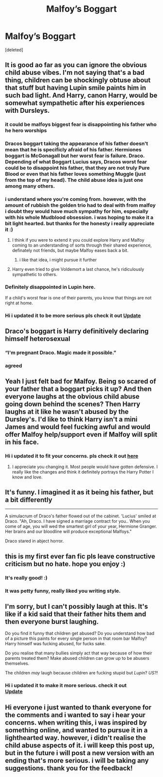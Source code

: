 #+TITLE: Malfoy’s Boggart

* Malfoy’s Boggart
:PROPERTIES:
:Score: 89
:DateUnix: 1596849401.0
:DateShort: 2020-Aug-08
:FlairText: Prompt
:END:
[deleted]


** It is good ao far as you can ignore the obvious child abuse vibes. I'm not saying that's a bad thing, children can be shockingly obtuse about that stuff but having Lupin smile paints him in such bad light. And Harry, canon Harry, would be somewhat sympathetic after his experiences with Dursleys.
:PROPERTIES:
:Author: JaimeJabs
:Score: 89
:DateUnix: 1596852696.0
:DateShort: 2020-Aug-08
:END:

*** it could be malfoys biggest fear is disappointing his father who he hero worships
:PROPERTIES:
:Author: CommanderL3
:Score: 28
:DateUnix: 1596856788.0
:DateShort: 2020-Aug-08
:END:


*** Dracos boggart taking the appearance of his father doesn't mean that he is specificly afraid of his father. Hermiones boggart is McGonagall but her worst fear is failure. Draco. Depending of what Boggart Lucius says, Dracos worst fear could be to disappoint his father, that they are not truly Pure Blood or even that his father loves something Muggle (just from the top of my head). The child abuse idea is just one among many others.
:PROPERTIES:
:Author: PlusMortgage
:Score: 24
:DateUnix: 1596878018.0
:DateShort: 2020-Aug-08
:END:


*** i understand where you're coming from. however, with the amount of rubbish the golden trio had to deal with from malfoy i doubt they would have much sympathy for him, especially with his whole Mudblood obsession. i was hoping to make it a bit light hearted. but thanks for the honesty i really appreciate it :)
:PROPERTIES:
:Author: dontspellicup123
:Score: 20
:DateUnix: 1596852807.0
:DateShort: 2020-Aug-08
:END:

**** I think if you were to extend it you could explore Harry and Malfoy coming to an understanding of sorts through their shared experience, definately not friends, but maybe Malfoy eases back a bit.
:PROPERTIES:
:Author: geek_of_nature
:Score: 8
:DateUnix: 1596861406.0
:DateShort: 2020-Aug-08
:END:

***** i like that idea, i might pursue it further
:PROPERTIES:
:Author: dontspellicup123
:Score: 3
:DateUnix: 1596882463.0
:DateShort: 2020-Aug-08
:END:


**** Harry even tried to give Voldemort a last chance, he's ridiculously sympathetic to others.
:PROPERTIES:
:Author: SirYabas
:Score: 1
:DateUnix: 1596906191.0
:DateShort: 2020-Aug-08
:END:


*** Definitely disappointed in Lupin here.

If a child's worst fear is one of their parents, you know that things are not right at home.
:PROPERTIES:
:Author: smellinawin
:Score: 15
:DateUnix: 1596863976.0
:DateShort: 2020-Aug-08
:END:


*** Hi i updated it to be more serious pls check it out [[https://www.reddit.com/r/HPfanfiction/comments/i5xcok/malfoys_boggart_update/?utm_source=share&utm_medium=ios_app&utm_name=iossmf][Update]]
:PROPERTIES:
:Author: dontspellicup123
:Score: 2
:DateUnix: 1596885203.0
:DateShort: 2020-Aug-08
:END:


** Draco's boggart is Harry definitively declaring himself heterosexual
:PROPERTIES:
:Author: chlorinecrownt
:Score: 24
:DateUnix: 1596860091.0
:DateShort: 2020-Aug-08
:END:

*** “I'm pregnant Draco. Magic made it possible.”
:PROPERTIES:
:Author: AevnNoram
:Score: 23
:DateUnix: 1596861119.0
:DateShort: 2020-Aug-08
:END:


*** agreed
:PROPERTIES:
:Author: ultseulgi
:Score: 3
:DateUnix: 1596892396.0
:DateShort: 2020-Aug-08
:END:


** Yeah I just felt bad for Malfoy. Being so scared of your father that a boggart picks it up? And then everyone laughs at the obvious child abuse going down behind the scenes? Then Harry laughs at it like he wasn't abused by the Dursley's. I'd like to think Harry isn't a mini James and would feel fucking awful and would offer Malfoy help/support even if Malfoy will split in his face.
:PROPERTIES:
:Author: Murderous_Intention7
:Score: 14
:DateUnix: 1596877176.0
:DateShort: 2020-Aug-08
:END:

*** Hi i updated it to fit your concerns. pls check it out [[https://www.reddit.com/r/HPfanfiction/comments/i5xcok/malfoys_boggart_update/?utm_source=share&utm_medium=ios_app&utm_name=iossmf][here]]
:PROPERTIES:
:Author: dontspellicup123
:Score: 2
:DateUnix: 1596885257.0
:DateShort: 2020-Aug-08
:END:

**** I appreciate you changing it. Most people would have gotten defensive. I really like the changes and think it definitely portrays the Harry Potter I know and love.
:PROPERTIES:
:Author: Murderous_Intention7
:Score: 5
:DateUnix: 1596903847.0
:DateShort: 2020-Aug-08
:END:


** It's funny. I imagined it as it being his father, but a bit differently

--------------

A simulacrum of Draco's father flowed out of the cabinet. 'Lucius' smiled at Draco. "Ah, Draco. I have signed a marriage contract for you.. When you come of age, you will wed the smartest girl of your year, Hermione Granger. Her brains and our bloodline will produce exceptional Malfoys."

Draco stared in abject horror.
:PROPERTIES:
:Author: Vercalos
:Score: 18
:DateUnix: 1596873560.0
:DateShort: 2020-Aug-08
:END:


** this is my first ever fan fic pls leave constructive criticism but no hate. hope you enjoy :)
:PROPERTIES:
:Author: dontspellicup123
:Score: 6
:DateUnix: 1596849426.0
:DateShort: 2020-Aug-08
:END:

*** It's really good! :)
:PROPERTIES:
:Author: loser-is-not-me
:Score: 5
:DateUnix: 1596851832.0
:DateShort: 2020-Aug-08
:END:


*** It was petty funny, really liked you writing style.
:PROPERTIES:
:Author: JOKERRule
:Score: 6
:DateUnix: 1596853462.0
:DateShort: 2020-Aug-08
:END:


** I'm sorry, but I can't possibly laugh at this. It's like if a kid said that their father hits them and then everyone burst laughing.

Do you find it funny that children get abused? Do you understand how bad of a picture this paints for every single person in that room bar Malfoy? Harry himself was fucking abused, for fucks sake.

Do you realise that many bullies simply act that way because of how their parents treated them? Make abused children can grow up to be abusers themselves.

The children /may/ laugh because children are fucking stupid but /Lupin/? /US?!/
:PROPERTIES:
:Author: VulpineKitsune
:Score: 8
:DateUnix: 1596879831.0
:DateShort: 2020-Aug-08
:END:

*** Hi i updated it to make it more serious. check it out\\
[[https://www.reddit.com/r/HPfanfiction/comments/i5xcok/malfoys_boggart_update/?utm_source=share&utm_medium=ios_app&utm_name=iossmf][Update]]
:PROPERTIES:
:Author: dontspellicup123
:Score: 1
:DateUnix: 1596885169.0
:DateShort: 2020-Aug-08
:END:


** Hi everyone i just wanted to thank everyone for the comments and i wanted to say i hear your concerns. when writing this, i was inspired by something online, and wanted to pursue it in a lighthearted way. however, i didn't realise the child abuse aspects of it. i will keep this post up, but in the future i will post a new version with an ending that's more serious. i will be taking any suggestions. thank you for the feedback!
:PROPERTIES:
:Author: dontspellicup123
:Score: 4
:DateUnix: 1596883017.0
:DateShort: 2020-Aug-08
:END:

